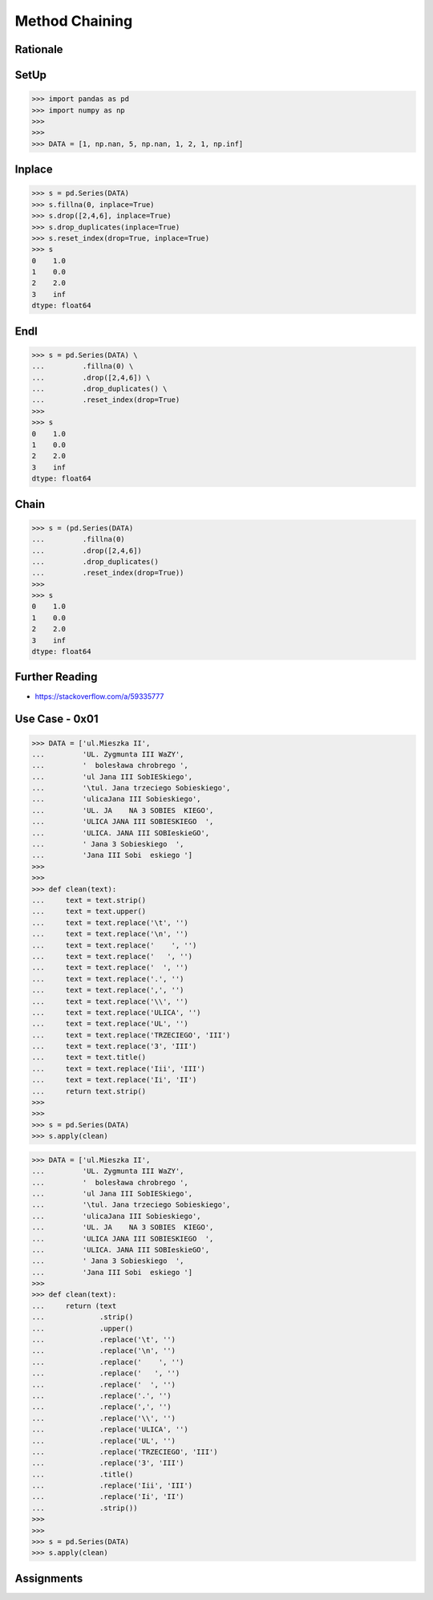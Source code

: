 Method Chaining
===============


Rationale
---------


SetUp
-----
>>> import pandas as pd
>>> import numpy as np
>>>
>>>
>>> DATA = [1, np.nan, 5, np.nan, 1, 2, 1, np.inf]


Inplace
-------
>>> s = pd.Series(DATA)
>>> s.fillna(0, inplace=True)
>>> s.drop([2,4,6], inplace=True)
>>> s.drop_duplicates(inplace=True)
>>> s.reset_index(drop=True, inplace=True)
>>> s
0    1.0
1    0.0
2    2.0
3    inf
dtype: float64


Endl
----
>>> s = pd.Series(DATA) \
...         .fillna(0) \
...         .drop([2,4,6]) \
...         .drop_duplicates() \
...         .reset_index(drop=True)
>>>
>>> s
0    1.0
1    0.0
2    2.0
3    inf
dtype: float64


Chain
-----
>>> s = (pd.Series(DATA)
...         .fillna(0)
...         .drop([2,4,6])
...         .drop_duplicates()
...         .reset_index(drop=True))
>>>
>>> s
0    1.0
1    0.0
2    2.0
3    inf
dtype: float64


Further Reading
---------------
* https://stackoverflow.com/a/59335777


Use Case - 0x01
---------------
>>> DATA = ['ul.Mieszka II',
...         'UL. Zygmunta III WaZY',
...         '  bolesława chrobrego ',
...         'ul Jana III SobIESkiego',
...         '\tul. Jana trzeciego Sobieskiego',
...         'ulicaJana III Sobieskiego',
...         'UL. JA    NA 3 SOBIES  KIEGO',
...         'ULICA JANA III SOBIESKIEGO  ',
...         'ULICA. JANA III SOBIeskieGO',
...         ' Jana 3 Sobieskiego  ',
...         'Jana III Sobi  eskiego ']
>>>
>>>
>>> def clean(text):
...     text = text.strip()
...     text = text.upper()
...     text = text.replace('\t', '')
...     text = text.replace('\n', '')
...     text = text.replace('    ', '')
...     text = text.replace('   ', '')
...     text = text.replace('  ', '')
...     text = text.replace('.', '')
...     text = text.replace(',', '')
...     text = text.replace('\\', '')
...     text = text.replace('ULICA', '')
...     text = text.replace('UL', '')
...     text = text.replace('TRZECIEGO', 'III')
...     text = text.replace('3', 'III')
...     text = text.title()
...     text = text.replace('Iii', 'III')
...     text = text.replace('Ii', 'II')
...     return text.strip()
>>>
>>>
>>> s = pd.Series(DATA)
>>> s.apply(clean)

>>> DATA = ['ul.Mieszka II',
...         'UL. Zygmunta III WaZY',
...         '  bolesława chrobrego ',
...         'ul Jana III SobIESkiego',
...         '\tul. Jana trzeciego Sobieskiego',
...         'ulicaJana III Sobieskiego',
...         'UL. JA    NA 3 SOBIES  KIEGO',
...         'ULICA JANA III SOBIESKIEGO  ',
...         'ULICA. JANA III SOBIeskieGO',
...         ' Jana 3 Sobieskiego  ',
...         'Jana III Sobi  eskiego ']
>>>
>>> def clean(text):
...     return (text
...             .strip()
...             .upper()
...             .replace('\t', '')
...             .replace('\n', '')
...             .replace('    ', '')
...             .replace('   ', '')
...             .replace('  ', '')
...             .replace('.', '')
...             .replace(',', '')
...             .replace('\\', '')
...             .replace('ULICA', '')
...             .replace('UL', '')
...             .replace('TRZECIEGO', 'III')
...             .replace('3', 'III')
...             .title()
...             .replace('Iii', 'III')
...             .replace('Ii', 'II')
...             .strip())
>>>
>>>
>>> s = pd.Series(DATA)
>>> s.apply(clean)


Assignments
-----------
.. todo:: Create assignments
